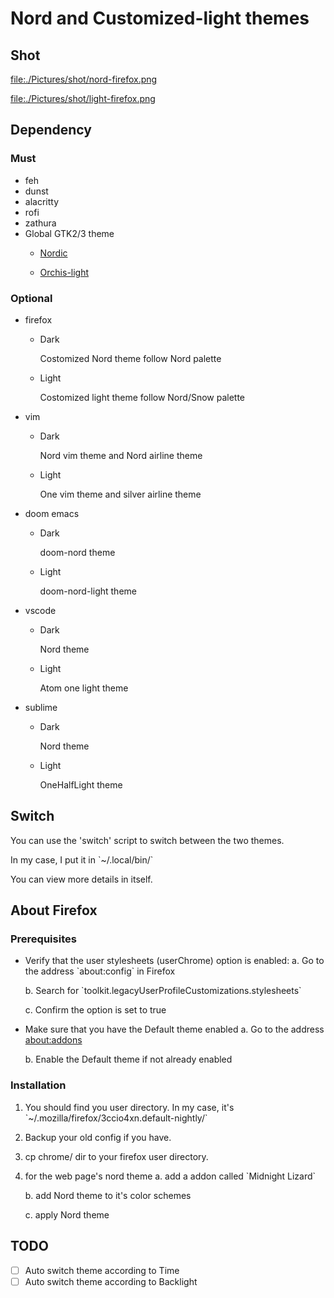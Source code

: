 * Nord and Customized-light themes
** Shot
[[file:./Pictures/shot/dark.png]]

[[file:./Pictures/shot/light.png]]

file:./Pictures/shot/nord-firefox.png

file:./Pictures/shot/light-firefox.png

** Dependency
*** Must
  + feh
  + dunst
  + alacritty
  + rofi
  + zathura
  + Global GTK2/3 theme
    - [[https://www.gnome-look.org/p/1267246/][Nordic]]      
      
    - [[https://www.gnome-look.org/p/1357889/][Orchis-light]]
      
*** Optional
  + firefox
    - Dark
      
      Costomized Nord theme follow Nord palette
    - Light

      Costomized light theme follow Nord/Snow palette
  + vim
    - Dark
      
      Nord vim theme and Nord airline theme
    - Light
      
      One vim theme and silver airline theme
  + doom emacs
    - Dark
      
      doom-nord theme
    - Light
      
      doom-nord-light theme
  + vscode
    - Dark
      
      Nord theme
    - Light
      
      Atom one light theme
  + sublime
    - Dark
      
      Nord theme
    - Light
      
      OneHalfLight theme
            
** Switch
You can use the 'switch' script to switch between the two themes.

In my case, I put it in `~/.local/bin/`

You can view more details in itself.

** About Firefox
*** Prerequisites
+ Verify that the user stylesheets (userChrome) option is enabled:
  a. Go to the address `about:config` in Firefox
     
  b. Search for `toolkit.legacyUserProfileCustomizations.stylesheets`
     
  c. Confirm the option is set to true

+ Make sure that you have the Default theme enabled
  a. Go to the address about:addons
     
  b. Enable the Default theme if not already enabled

*** Installation
1. You should find you user directory. In my case, it's `~/.mozilla/firefox/3ccio4xn.default-nightly/`
   
2. Backup your old config if you have.

3. cp chrome/ dir to your firefox user directory.

4. for the web page's nord theme
   a. add a addon called `Midnight Lizard`

   b. add Nord theme to it's color schemes

   c. apply Nord theme
      
** TODO
- [ ] Auto switch theme according to Time
- [ ] Auto switch theme according to Backlight
